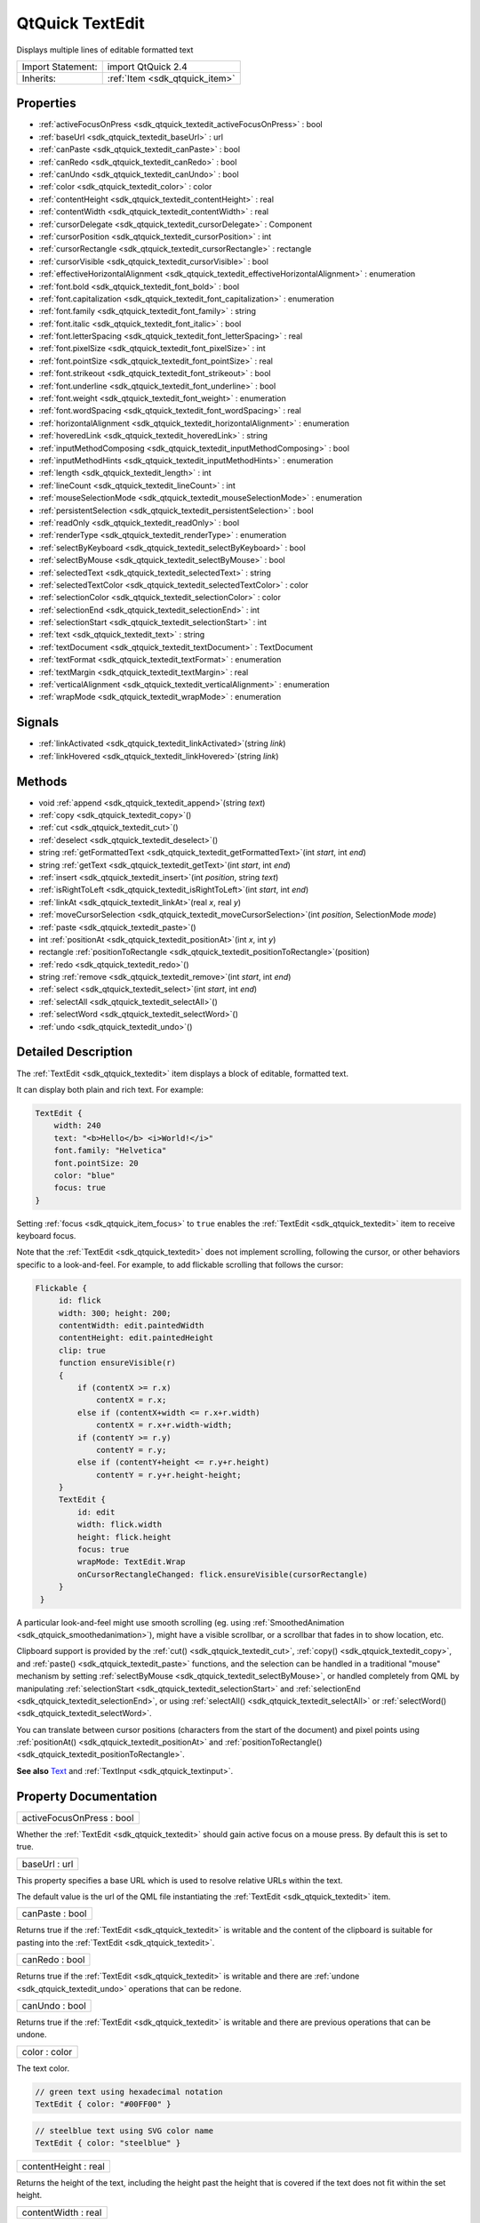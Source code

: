 .. _sdk_qtquick_textedit:

QtQuick TextEdit
================

Displays multiple lines of editable formatted text

+--------------------------------------------------------------------------------------------------------------------------------------------------------+-----------------------------------------------------------------------------------------------------------------------------------------------------------+
| Import Statement:                                                                                                                                      | import QtQuick 2.4                                                                                                                                        |
+--------------------------------------------------------------------------------------------------------------------------------------------------------+-----------------------------------------------------------------------------------------------------------------------------------------------------------+
| Inherits:                                                                                                                                              | :ref:`Item <sdk_qtquick_item>`                                                                                                                            |
+--------------------------------------------------------------------------------------------------------------------------------------------------------+-----------------------------------------------------------------------------------------------------------------------------------------------------------+

Properties
----------

-  :ref:`activeFocusOnPress <sdk_qtquick_textedit_activeFocusOnPress>` : bool
-  :ref:`baseUrl <sdk_qtquick_textedit_baseUrl>` : url
-  :ref:`canPaste <sdk_qtquick_textedit_canPaste>` : bool
-  :ref:`canRedo <sdk_qtquick_textedit_canRedo>` : bool
-  :ref:`canUndo <sdk_qtquick_textedit_canUndo>` : bool
-  :ref:`color <sdk_qtquick_textedit_color>` : color
-  :ref:`contentHeight <sdk_qtquick_textedit_contentHeight>` : real
-  :ref:`contentWidth <sdk_qtquick_textedit_contentWidth>` : real
-  :ref:`cursorDelegate <sdk_qtquick_textedit_cursorDelegate>` : Component
-  :ref:`cursorPosition <sdk_qtquick_textedit_cursorPosition>` : int
-  :ref:`cursorRectangle <sdk_qtquick_textedit_cursorRectangle>` : rectangle
-  :ref:`cursorVisible <sdk_qtquick_textedit_cursorVisible>` : bool
-  :ref:`effectiveHorizontalAlignment <sdk_qtquick_textedit_effectiveHorizontalAlignment>` : enumeration
-  :ref:`font.bold <sdk_qtquick_textedit_font_bold>` : bool
-  :ref:`font.capitalization <sdk_qtquick_textedit_font_capitalization>` : enumeration
-  :ref:`font.family <sdk_qtquick_textedit_font_family>` : string
-  :ref:`font.italic <sdk_qtquick_textedit_font_italic>` : bool
-  :ref:`font.letterSpacing <sdk_qtquick_textedit_font_letterSpacing>` : real
-  :ref:`font.pixelSize <sdk_qtquick_textedit_font_pixelSize>` : int
-  :ref:`font.pointSize <sdk_qtquick_textedit_font_pointSize>` : real
-  :ref:`font.strikeout <sdk_qtquick_textedit_font_strikeout>` : bool
-  :ref:`font.underline <sdk_qtquick_textedit_font_underline>` : bool
-  :ref:`font.weight <sdk_qtquick_textedit_font_weight>` : enumeration
-  :ref:`font.wordSpacing <sdk_qtquick_textedit_font_wordSpacing>` : real
-  :ref:`horizontalAlignment <sdk_qtquick_textedit_horizontalAlignment>` : enumeration
-  :ref:`hoveredLink <sdk_qtquick_textedit_hoveredLink>` : string
-  :ref:`inputMethodComposing <sdk_qtquick_textedit_inputMethodComposing>` : bool
-  :ref:`inputMethodHints <sdk_qtquick_textedit_inputMethodHints>` : enumeration
-  :ref:`length <sdk_qtquick_textedit_length>` : int
-  :ref:`lineCount <sdk_qtquick_textedit_lineCount>` : int
-  :ref:`mouseSelectionMode <sdk_qtquick_textedit_mouseSelectionMode>` : enumeration
-  :ref:`persistentSelection <sdk_qtquick_textedit_persistentSelection>` : bool
-  :ref:`readOnly <sdk_qtquick_textedit_readOnly>` : bool
-  :ref:`renderType <sdk_qtquick_textedit_renderType>` : enumeration
-  :ref:`selectByKeyboard <sdk_qtquick_textedit_selectByKeyboard>` : bool
-  :ref:`selectByMouse <sdk_qtquick_textedit_selectByMouse>` : bool
-  :ref:`selectedText <sdk_qtquick_textedit_selectedText>` : string
-  :ref:`selectedTextColor <sdk_qtquick_textedit_selectedTextColor>` : color
-  :ref:`selectionColor <sdk_qtquick_textedit_selectionColor>` : color
-  :ref:`selectionEnd <sdk_qtquick_textedit_selectionEnd>` : int
-  :ref:`selectionStart <sdk_qtquick_textedit_selectionStart>` : int
-  :ref:`text <sdk_qtquick_textedit_text>` : string
-  :ref:`textDocument <sdk_qtquick_textedit_textDocument>` : TextDocument
-  :ref:`textFormat <sdk_qtquick_textedit_textFormat>` : enumeration
-  :ref:`textMargin <sdk_qtquick_textedit_textMargin>` : real
-  :ref:`verticalAlignment <sdk_qtquick_textedit_verticalAlignment>` : enumeration
-  :ref:`wrapMode <sdk_qtquick_textedit_wrapMode>` : enumeration

Signals
-------

-  :ref:`linkActivated <sdk_qtquick_textedit_linkActivated>`\ (string *link*)
-  :ref:`linkHovered <sdk_qtquick_textedit_linkHovered>`\ (string *link*)

Methods
-------

-  void :ref:`append <sdk_qtquick_textedit_append>`\ (string *text*)
-  :ref:`copy <sdk_qtquick_textedit_copy>`\ ()
-  :ref:`cut <sdk_qtquick_textedit_cut>`\ ()
-  :ref:`deselect <sdk_qtquick_textedit_deselect>`\ ()
-  string :ref:`getFormattedText <sdk_qtquick_textedit_getFormattedText>`\ (int *start*, int *end*)
-  string :ref:`getText <sdk_qtquick_textedit_getText>`\ (int *start*, int *end*)
-  :ref:`insert <sdk_qtquick_textedit_insert>`\ (int *position*, string *text*)
-  :ref:`isRightToLeft <sdk_qtquick_textedit_isRightToLeft>`\ (int *start*, int *end*)
-  :ref:`linkAt <sdk_qtquick_textedit_linkAt>`\ (real *x*, real *y*)
-  :ref:`moveCursorSelection <sdk_qtquick_textedit_moveCursorSelection>`\ (int *position*, SelectionMode *mode*)
-  :ref:`paste <sdk_qtquick_textedit_paste>`\ ()
-  int :ref:`positionAt <sdk_qtquick_textedit_positionAt>`\ (int *x*, int *y*)
-  rectangle :ref:`positionToRectangle <sdk_qtquick_textedit_positionToRectangle>`\ (position)
-  :ref:`redo <sdk_qtquick_textedit_redo>`\ ()
-  string :ref:`remove <sdk_qtquick_textedit_remove>`\ (int *start*, int *end*)
-  :ref:`select <sdk_qtquick_textedit_select>`\ (int *start*, int *end*)
-  :ref:`selectAll <sdk_qtquick_textedit_selectAll>`\ ()
-  :ref:`selectWord <sdk_qtquick_textedit_selectWord>`\ ()
-  :ref:`undo <sdk_qtquick_textedit_undo>`\ ()

Detailed Description
--------------------

The :ref:`TextEdit <sdk_qtquick_textedit>` item displays a block of editable, formatted text.

It can display both plain and rich text. For example:

.. code:: qml

    TextEdit {
        width: 240
        text: "<b>Hello</b> <i>World!</i>"
        font.family: "Helvetica"
        font.pointSize: 20
        color: "blue"
        focus: true
    }

Setting :ref:`focus <sdk_qtquick_item_focus>` to ``true`` enables the :ref:`TextEdit <sdk_qtquick_textedit>` item to receive keyboard focus.

Note that the :ref:`TextEdit <sdk_qtquick_textedit>` does not implement scrolling, following the cursor, or other behaviors specific to a look-and-feel. For example, to add flickable scrolling that follows the cursor:

.. code:: qml

    Flickable {
         id: flick
         width: 300; height: 200;
         contentWidth: edit.paintedWidth
         contentHeight: edit.paintedHeight
         clip: true
         function ensureVisible(r)
         {
             if (contentX >= r.x)
                 contentX = r.x;
             else if (contentX+width <= r.x+r.width)
                 contentX = r.x+r.width-width;
             if (contentY >= r.y)
                 contentY = r.y;
             else if (contentY+height <= r.y+r.height)
                 contentY = r.y+r.height-height;
         }
         TextEdit {
             id: edit
             width: flick.width
             height: flick.height
             focus: true
             wrapMode: TextEdit.Wrap
             onCursorRectangleChanged: flick.ensureVisible(cursorRectangle)
         }
     }

A particular look-and-feel might use smooth scrolling (eg. using :ref:`SmoothedAnimation <sdk_qtquick_smoothedanimation>`), might have a visible scrollbar, or a scrollbar that fades in to show location, etc.

Clipboard support is provided by the :ref:`cut() <sdk_qtquick_textedit_cut>`, :ref:`copy() <sdk_qtquick_textedit_copy>`, and :ref:`paste() <sdk_qtquick_textedit_paste>` functions, and the selection can be handled in a traditional "mouse" mechanism by setting :ref:`selectByMouse <sdk_qtquick_textedit_selectByMouse>`, or handled completely from QML by manipulating :ref:`selectionStart <sdk_qtquick_textedit_selectionStart>` and :ref:`selectionEnd <sdk_qtquick_textedit_selectionEnd>`, or using :ref:`selectAll() <sdk_qtquick_textedit_selectAll>` or :ref:`selectWord() <sdk_qtquick_textedit_selectWord>`.

You can translate between cursor positions (characters from the start of the document) and pixel points using :ref:`positionAt() <sdk_qtquick_textedit_positionAt>` and :ref:`positionToRectangle() <sdk_qtquick_textedit_positionToRectangle>`.

**See also** `Text </sdk/apps/qml/QtQuick/qtquick-releasenotes/#text>`_  and :ref:`TextInput <sdk_qtquick_textinput>`.

Property Documentation
----------------------

.. _sdk_qtquick_textedit_activeFocusOnPress:

+--------------------------------------------------------------------------------------------------------------------------------------------------------------------------------------------------------------------------------------------------------------------------------------------------------------+
| activeFocusOnPress : bool                                                                                                                                                                                                                                                                                    |
+--------------------------------------------------------------------------------------------------------------------------------------------------------------------------------------------------------------------------------------------------------------------------------------------------------------+

Whether the :ref:`TextEdit <sdk_qtquick_textedit>` should gain active focus on a mouse press. By default this is set to true.

.. _sdk_qtquick_textedit_baseUrl:

+--------------------------------------------------------------------------------------------------------------------------------------------------------------------------------------------------------------------------------------------------------------------------------------------------------------+
| baseUrl : url                                                                                                                                                                                                                                                                                                |
+--------------------------------------------------------------------------------------------------------------------------------------------------------------------------------------------------------------------------------------------------------------------------------------------------------------+

This property specifies a base URL which is used to resolve relative URLs within the text.

The default value is the url of the QML file instantiating the :ref:`TextEdit <sdk_qtquick_textedit>` item.

.. _sdk_qtquick_textedit_canPaste:

+--------------------------------------------------------------------------------------------------------------------------------------------------------------------------------------------------------------------------------------------------------------------------------------------------------------+
| canPaste : bool                                                                                                                                                                                                                                                                                              |
+--------------------------------------------------------------------------------------------------------------------------------------------------------------------------------------------------------------------------------------------------------------------------------------------------------------+

Returns true if the :ref:`TextEdit <sdk_qtquick_textedit>` is writable and the content of the clipboard is suitable for pasting into the :ref:`TextEdit <sdk_qtquick_textedit>`.

.. _sdk_qtquick_textedit_canRedo:

+--------------------------------------------------------------------------------------------------------------------------------------------------------------------------------------------------------------------------------------------------------------------------------------------------------------+
| canRedo : bool                                                                                                                                                                                                                                                                                               |
+--------------------------------------------------------------------------------------------------------------------------------------------------------------------------------------------------------------------------------------------------------------------------------------------------------------+

Returns true if the :ref:`TextEdit <sdk_qtquick_textedit>` is writable and there are :ref:`undone <sdk_qtquick_textedit_undo>` operations that can be redone.

.. _sdk_qtquick_textedit_canUndo:

+--------------------------------------------------------------------------------------------------------------------------------------------------------------------------------------------------------------------------------------------------------------------------------------------------------------+
| canUndo : bool                                                                                                                                                                                                                                                                                               |
+--------------------------------------------------------------------------------------------------------------------------------------------------------------------------------------------------------------------------------------------------------------------------------------------------------------+

Returns true if the :ref:`TextEdit <sdk_qtquick_textedit>` is writable and there are previous operations that can be undone.

.. _sdk_qtquick_textedit_color:

+--------------------------------------------------------------------------------------------------------------------------------------------------------------------------------------------------------------------------------------------------------------------------------------------------------------+
| color : color                                                                                                                                                                                                                                                                                                |
+--------------------------------------------------------------------------------------------------------------------------------------------------------------------------------------------------------------------------------------------------------------------------------------------------------------+

The text color.

.. code:: qml

    // green text using hexadecimal notation
    TextEdit { color: "#00FF00" }

.. code:: qml

    // steelblue text using SVG color name
    TextEdit { color: "steelblue" }

.. _sdk_qtquick_textedit_contentHeight:

+--------------------------------------------------------------------------------------------------------------------------------------------------------------------------------------------------------------------------------------------------------------------------------------------------------------+
| contentHeight : real                                                                                                                                                                                                                                                                                         |
+--------------------------------------------------------------------------------------------------------------------------------------------------------------------------------------------------------------------------------------------------------------------------------------------------------------+

Returns the height of the text, including the height past the height that is covered if the text does not fit within the set height.

.. _sdk_qtquick_textedit_contentWidth:

+--------------------------------------------------------------------------------------------------------------------------------------------------------------------------------------------------------------------------------------------------------------------------------------------------------------+
| contentWidth : real                                                                                                                                                                                                                                                                                          |
+--------------------------------------------------------------------------------------------------------------------------------------------------------------------------------------------------------------------------------------------------------------------------------------------------------------+

Returns the width of the text, including the width past the width which is covered due to insufficient wrapping if :ref:`wrapMode <sdk_qtquick_textedit_wrapMode>` is set.

.. _sdk_qtquick_textedit_cursorDelegate:

+--------------------------------------------------------------------------------------------------------------------------------------------------------------------------------------------------------------------------------------------------------------------------------------------------------------+
| cursorDelegate : Component                                                                                                                                                                                                                                                                                   |
+--------------------------------------------------------------------------------------------------------------------------------------------------------------------------------------------------------------------------------------------------------------------------------------------------------------+

The delegate for the cursor in the :ref:`TextEdit <sdk_qtquick_textedit>`.

If you set a cursorDelegate for a :ref:`TextEdit <sdk_qtquick_textedit>`, this delegate will be used for drawing the cursor instead of the standard cursor. An instance of the delegate will be created and managed by the text edit when a cursor is needed, and the x and y properties of delegate instance will be set so as to be one pixel before the top left of the current character.

Note that the root item of the delegate component must be a QQuickItem or QQuickItem derived item.

.. _sdk_qtquick_textedit_cursorPosition:

+--------------------------------------------------------------------------------------------------------------------------------------------------------------------------------------------------------------------------------------------------------------------------------------------------------------+
| cursorPosition : int                                                                                                                                                                                                                                                                                         |
+--------------------------------------------------------------------------------------------------------------------------------------------------------------------------------------------------------------------------------------------------------------------------------------------------------------+

The position of the cursor in the :ref:`TextEdit <sdk_qtquick_textedit>`.

.. _sdk_qtquick_textedit_cursorRectangle:

+--------------------------------------------------------------------------------------------------------------------------------------------------------------------------------------------------------------------------------------------------------------------------------------------------------------+
| cursorRectangle : rectangle                                                                                                                                                                                                                                                                                  |
+--------------------------------------------------------------------------------------------------------------------------------------------------------------------------------------------------------------------------------------------------------------------------------------------------------------+

The rectangle where the standard text cursor is rendered within the text edit. Read-only.

The position and height of a custom :ref:`cursorDelegate <sdk_qtquick_textedit_cursorDelegate>` are updated to follow the cursorRectangle automatically when it changes. The width of the delegate is unaffected by changes in the cursor rectangle.

.. _sdk_qtquick_textedit_cursorVisible:

+--------------------------------------------------------------------------------------------------------------------------------------------------------------------------------------------------------------------------------------------------------------------------------------------------------------+
| cursorVisible : bool                                                                                                                                                                                                                                                                                         |
+--------------------------------------------------------------------------------------------------------------------------------------------------------------------------------------------------------------------------------------------------------------------------------------------------------------+

If true the text edit shows a cursor.

This property is set and unset when the text edit gets active focus, but it can also be set directly (useful, for example, if a KeyProxy might forward keys to it).

.. _sdk_qtquick_textedit_effectiveHorizontalAlignment:

+--------------------------------------------------------------------------------------------------------------------------------------------------------------------------------------------------------------------------------------------------------------------------------------------------------------+
| effectiveHorizontalAlignment : enumeration                                                                                                                                                                                                                                                                   |
+--------------------------------------------------------------------------------------------------------------------------------------------------------------------------------------------------------------------------------------------------------------------------------------------------------------+

Sets the horizontal and vertical alignment of the text within the :ref:`TextEdit <sdk_qtquick_textedit>` item's width and height. By default, the text alignment follows the natural alignment of the text, for example text that is read from left to right will be aligned to the left.

Valid values for ``horizontalAlignment`` are:

-  :ref:`TextEdit <sdk_qtquick_textedit>`.AlignLeft (default)
-  :ref:`TextEdit <sdk_qtquick_textedit>`.AlignRight
-  :ref:`TextEdit <sdk_qtquick_textedit>`.AlignHCenter
-  :ref:`TextEdit <sdk_qtquick_textedit>`.AlignJustify

Valid values for ``verticalAlignment`` are:

-  :ref:`TextEdit <sdk_qtquick_textedit>`.AlignTop (default)
-  :ref:`TextEdit <sdk_qtquick_textedit>`.AlignBottom
-  :ref:`TextEdit <sdk_qtquick_textedit>`.AlignVCenter

When using the attached property :ref:`LayoutMirroring::enabled <sdk_qtquick_layoutmirroring_enabled>` to mirror application layouts, the horizontal alignment of text will also be mirrored. However, the property ``horizontalAlignment`` will remain unchanged. To query the effective horizontal alignment of :ref:`TextEdit <sdk_qtquick_textedit>`, use the read-only property ``effectiveHorizontalAlignment``.

.. _sdk_qtquick_textedit_font_bold:

+--------------------------------------------------------------------------------------------------------------------------------------------------------------------------------------------------------------------------------------------------------------------------------------------------------------+
| font.bold : bool                                                                                                                                                                                                                                                                                             |
+--------------------------------------------------------------------------------------------------------------------------------------------------------------------------------------------------------------------------------------------------------------------------------------------------------------+

Sets whether the font weight is bold.

.. _sdk_qtquick_textedit_font_capitalization:

+--------------------------------------------------------------------------------------------------------------------------------------------------------------------------------------------------------------------------------------------------------------------------------------------------------------+
| font.capitalization : enumeration                                                                                                                                                                                                                                                                            |
+--------------------------------------------------------------------------------------------------------------------------------------------------------------------------------------------------------------------------------------------------------------------------------------------------------------+

Sets the capitalization for the text.

-  Font.MixedCase - This is the normal text rendering option where no capitalization change is applied.
-  Font.AllUppercase - This alters the text to be rendered in all uppercase type.
-  Font.AllLowercase - This alters the text to be rendered in all lowercase type.
-  Font.SmallCaps - This alters the text to be rendered in small-caps type.
-  Font.Capitalize - This alters the text to be rendered with the first character of each word as an uppercase character.

.. code:: qml

    TextEdit { text: "Hello"; font.capitalization: Font.AllLowercase }

.. _sdk_qtquick_textedit_font_family:

+--------------------------------------------------------------------------------------------------------------------------------------------------------------------------------------------------------------------------------------------------------------------------------------------------------------+
| font.family : string                                                                                                                                                                                                                                                                                         |
+--------------------------------------------------------------------------------------------------------------------------------------------------------------------------------------------------------------------------------------------------------------------------------------------------------------+

Sets the family name of the font.

The family name is case insensitive and may optionally include a foundry name, e.g. "Helvetica [Cronyx]". If the family is available from more than one foundry and the foundry isn't specified, an arbitrary foundry is chosen. If the family isn't available a family will be set using the font matching algorithm.

.. _sdk_qtquick_textedit_font_italic:

+--------------------------------------------------------------------------------------------------------------------------------------------------------------------------------------------------------------------------------------------------------------------------------------------------------------+
| font.italic : bool                                                                                                                                                                                                                                                                                           |
+--------------------------------------------------------------------------------------------------------------------------------------------------------------------------------------------------------------------------------------------------------------------------------------------------------------+

Sets whether the font has an italic style.

.. _sdk_qtquick_textedit_font_letterSpacing:

+--------------------------------------------------------------------------------------------------------------------------------------------------------------------------------------------------------------------------------------------------------------------------------------------------------------+
| font.letterSpacing : real                                                                                                                                                                                                                                                                                    |
+--------------------------------------------------------------------------------------------------------------------------------------------------------------------------------------------------------------------------------------------------------------------------------------------------------------+

Sets the letter spacing for the font.

Letter spacing changes the default spacing between individual letters in the font. A positive value increases the letter spacing by the corresponding pixels; a negative value decreases the spacing.

.. _sdk_qtquick_textedit_font_pixelSize:

+--------------------------------------------------------------------------------------------------------------------------------------------------------------------------------------------------------------------------------------------------------------------------------------------------------------+
| font.pixelSize : int                                                                                                                                                                                                                                                                                         |
+--------------------------------------------------------------------------------------------------------------------------------------------------------------------------------------------------------------------------------------------------------------------------------------------------------------+

Sets the font size in pixels.

Using this function makes the font device dependent. Use :ref:`TextEdit::font.pointSize <sdk_qtquick_textedit_font_pointSize>` to set the size of the font in a device independent manner.

.. _sdk_qtquick_textedit_font_pointSize:

+--------------------------------------------------------------------------------------------------------------------------------------------------------------------------------------------------------------------------------------------------------------------------------------------------------------+
| font.pointSize : real                                                                                                                                                                                                                                                                                        |
+--------------------------------------------------------------------------------------------------------------------------------------------------------------------------------------------------------------------------------------------------------------------------------------------------------------+

Sets the font size in points. The point size must be greater than zero.

.. _sdk_qtquick_textedit_font_strikeout:

+--------------------------------------------------------------------------------------------------------------------------------------------------------------------------------------------------------------------------------------------------------------------------------------------------------------+
| font.strikeout : bool                                                                                                                                                                                                                                                                                        |
+--------------------------------------------------------------------------------------------------------------------------------------------------------------------------------------------------------------------------------------------------------------------------------------------------------------+

Sets whether the font has a strikeout style.

.. _sdk_qtquick_textedit_font_underline:

+--------------------------------------------------------------------------------------------------------------------------------------------------------------------------------------------------------------------------------------------------------------------------------------------------------------+
| font.underline : bool                                                                                                                                                                                                                                                                                        |
+--------------------------------------------------------------------------------------------------------------------------------------------------------------------------------------------------------------------------------------------------------------------------------------------------------------+

Sets whether the text is underlined.

.. _sdk_qtquick_textedit_font_weight:

+--------------------------------------------------------------------------------------------------------------------------------------------------------------------------------------------------------------------------------------------------------------------------------------------------------------+
| font.weight : enumeration                                                                                                                                                                                                                                                                                    |
+--------------------------------------------------------------------------------------------------------------------------------------------------------------------------------------------------------------------------------------------------------------------------------------------------------------+

Sets the font's weight.

The weight can be one of:

-  Font.Light
-  Font.Normal - the default
-  Font.DemiBold
-  Font.Bold
-  Font.Black

.. code:: qml

    TextEdit { text: "Hello"; font.weight: Font.DemiBold }

.. _sdk_qtquick_textedit_font_wordSpacing:

+--------------------------------------------------------------------------------------------------------------------------------------------------------------------------------------------------------------------------------------------------------------------------------------------------------------+
| font.wordSpacing : real                                                                                                                                                                                                                                                                                      |
+--------------------------------------------------------------------------------------------------------------------------------------------------------------------------------------------------------------------------------------------------------------------------------------------------------------+

Sets the word spacing for the font.

Word spacing changes the default spacing between individual words. A positive value increases the word spacing by a corresponding amount of pixels, while a negative value decreases the inter-word spacing accordingly.

.. _sdk_qtquick_textedit_horizontalAlignment:

+--------------------------------------------------------------------------------------------------------------------------------------------------------------------------------------------------------------------------------------------------------------------------------------------------------------+
| horizontalAlignment : enumeration                                                                                                                                                                                                                                                                            |
+--------------------------------------------------------------------------------------------------------------------------------------------------------------------------------------------------------------------------------------------------------------------------------------------------------------+

Sets the horizontal and vertical alignment of the text within the :ref:`TextEdit <sdk_qtquick_textedit>` item's width and height. By default, the text alignment follows the natural alignment of the text, for example text that is read from left to right will be aligned to the left.

Valid values for ``horizontalAlignment`` are:

-  :ref:`TextEdit <sdk_qtquick_textedit>`.AlignLeft (default)
-  :ref:`TextEdit <sdk_qtquick_textedit>`.AlignRight
-  :ref:`TextEdit <sdk_qtquick_textedit>`.AlignHCenter
-  :ref:`TextEdit <sdk_qtquick_textedit>`.AlignJustify

Valid values for ``verticalAlignment`` are:

-  :ref:`TextEdit <sdk_qtquick_textedit>`.AlignTop (default)
-  :ref:`TextEdit <sdk_qtquick_textedit>`.AlignBottom
-  :ref:`TextEdit <sdk_qtquick_textedit>`.AlignVCenter

When using the attached property :ref:`LayoutMirroring::enabled <sdk_qtquick_layoutmirroring_enabled>` to mirror application layouts, the horizontal alignment of text will also be mirrored. However, the property ``horizontalAlignment`` will remain unchanged. To query the effective horizontal alignment of :ref:`TextEdit <sdk_qtquick_textedit>`, use the read-only property ``effectiveHorizontalAlignment``.

.. _sdk_qtquick_textedit_hoveredLink:

+--------------------------------------------------------------------------------------------------------------------------------------------------------------------------------------------------------------------------------------------------------------------------------------------------------------+
| hoveredLink : string                                                                                                                                                                                                                                                                                         |
+--------------------------------------------------------------------------------------------------------------------------------------------------------------------------------------------------------------------------------------------------------------------------------------------------------------+

This property contains the link string when the user hovers a link embedded in the text. The link must be in rich text or HTML format and the link string provides access to the particular link.

This QML property was introduced in Qt 5.2.

**See also** :ref:`linkHovered <sdk_qtquick_textedit_linkHovered>` and :ref:`linkAt() <sdk_qtquick_textedit_linkAt>`.

.. _sdk_qtquick_textedit_inputMethodComposing:

+--------------------------------------------------------------------------------------------------------------------------------------------------------------------------------------------------------------------------------------------------------------------------------------------------------------+
| inputMethodComposing : bool                                                                                                                                                                                                                                                                                  |
+--------------------------------------------------------------------------------------------------------------------------------------------------------------------------------------------------------------------------------------------------------------------------------------------------------------+

This property holds whether the :ref:`TextEdit <sdk_qtquick_textedit>` has partial text input from an input method.

While it is composing an input method may rely on mouse or key events from the :ref:`TextEdit <sdk_qtquick_textedit>` to edit or commit the partial text. This property can be used to determine when to disable events handlers that may interfere with the correct operation of an input method.

.. _sdk_qtquick_textedit_inputMethodHints:

+--------------------------------------------------------------------------------------------------------------------------------------------------------------------------------------------------------------------------------------------------------------------------------------------------------------+
| inputMethodHints : enumeration                                                                                                                                                                                                                                                                               |
+--------------------------------------------------------------------------------------------------------------------------------------------------------------------------------------------------------------------------------------------------------------------------------------------------------------+

Provides hints to the input method about the expected content of the text edit and how it should operate.

The value is a bit-wise combination of flags or Qt.ImhNone if no hints are set.

Flags that alter behaviour are:

-  Qt.ImhHiddenText - Characters should be hidden, as is typically used when entering passwords.
-  Qt.ImhSensitiveData - Typed text should not be stored by the active input method in any persistent storage like predictive user dictionary.
-  Qt.ImhNoAutoUppercase - The input method should not try to automatically switch to upper case when a sentence ends.
-  Qt.ImhPreferNumbers - Numbers are preferred (but not required).
-  Qt.ImhPreferUppercase - Upper case letters are preferred (but not required).
-  Qt.ImhPreferLowercase - Lower case letters are preferred (but not required).
-  Qt.ImhNoPredictiveText - Do not use predictive text (i.e. dictionary lookup) while typing.
-  Qt.ImhDate - The text editor functions as a date field.
-  Qt.ImhTime - The text editor functions as a time field.

Flags that restrict input (exclusive flags) are:

-  Qt.ImhDigitsOnly - Only digits are allowed.
-  Qt.ImhFormattedNumbersOnly - Only number input is allowed. This includes decimal point and minus sign.
-  Qt.ImhUppercaseOnly - Only upper case letter input is allowed.
-  Qt.ImhLowercaseOnly - Only lower case letter input is allowed.
-  Qt.ImhDialableCharactersOnly - Only characters suitable for phone dialing are allowed.
-  Qt.ImhEmailCharactersOnly - Only characters suitable for email addresses are allowed.
-  Qt.ImhUrlCharactersOnly - Only characters suitable for URLs are allowed.

Masks:

-  Qt.ImhExclusiveInputMask - This mask yields nonzero if any of the exclusive flags are used.

.. _sdk_qtquick_textedit_length:

+--------------------------------------------------------------------------------------------------------------------------------------------------------------------------------------------------------------------------------------------------------------------------------------------------------------+
| length : int                                                                                                                                                                                                                                                                                                 |
+--------------------------------------------------------------------------------------------------------------------------------------------------------------------------------------------------------------------------------------------------------------------------------------------------------------+

Returns the total number of plain text characters in the :ref:`TextEdit <sdk_qtquick_textedit>` item.

As this number doesn't include any formatting markup it may not be the same as the length of the string returned by the `text </sdk/apps/qml/QtQuick/qtquick-releasenotes/#text>`_  property.

This property can be faster than querying the length the `text </sdk/apps/qml/QtQuick/qtquick-releasenotes/#text>`_  property as it doesn't require any copying or conversion of the :ref:`TextEdit <sdk_qtquick_textedit>`'s internal string data.

.. _sdk_qtquick_textedit_lineCount:

+--------------------------------------------------------------------------------------------------------------------------------------------------------------------------------------------------------------------------------------------------------------------------------------------------------------+
| lineCount : int                                                                                                                                                                                                                                                                                              |
+--------------------------------------------------------------------------------------------------------------------------------------------------------------------------------------------------------------------------------------------------------------------------------------------------------------+

Returns the total number of lines in the textEdit item.

.. _sdk_qtquick_textedit_mouseSelectionMode:

+--------------------------------------------------------------------------------------------------------------------------------------------------------------------------------------------------------------------------------------------------------------------------------------------------------------+
| mouseSelectionMode : enumeration                                                                                                                                                                                                                                                                             |
+--------------------------------------------------------------------------------------------------------------------------------------------------------------------------------------------------------------------------------------------------------------------------------------------------------------+

Specifies how text should be selected using a mouse.

-  :ref:`TextEdit <sdk_qtquick_textedit>`.SelectCharacters - The selection is updated with individual characters. (Default)
-  :ref:`TextEdit <sdk_qtquick_textedit>`.SelectWords - The selection is updated with whole words.

This property only applies when :ref:`selectByMouse <sdk_qtquick_textedit_selectByMouse>` is true.

.. _sdk_qtquick_textedit_persistentSelection:

+--------------------------------------------------------------------------------------------------------------------------------------------------------------------------------------------------------------------------------------------------------------------------------------------------------------+
| persistentSelection : bool                                                                                                                                                                                                                                                                                   |
+--------------------------------------------------------------------------------------------------------------------------------------------------------------------------------------------------------------------------------------------------------------------------------------------------------------+

Whether the :ref:`TextEdit <sdk_qtquick_textedit>` should keep the selection visible when it loses active focus to another item in the scene. By default this is set to false.

.. _sdk_qtquick_textedit_readOnly:

+--------------------------------------------------------------------------------------------------------------------------------------------------------------------------------------------------------------------------------------------------------------------------------------------------------------+
| readOnly : bool                                                                                                                                                                                                                                                                                              |
+--------------------------------------------------------------------------------------------------------------------------------------------------------------------------------------------------------------------------------------------------------------------------------------------------------------+

Whether the user can interact with the :ref:`TextEdit <sdk_qtquick_textedit>` item. If this property is set to true the text cannot be edited by user interaction.

By default this property is false.

.. _sdk_qtquick_textedit_renderType:

+--------------------------------------------------------------------------------------------------------------------------------------------------------------------------------------------------------------------------------------------------------------------------------------------------------------+
| renderType : enumeration                                                                                                                                                                                                                                                                                     |
+--------------------------------------------------------------------------------------------------------------------------------------------------------------------------------------------------------------------------------------------------------------------------------------------------------------+

Override the default rendering type for this component.

Supported render types are:

-  Text.QtRendering - the default
-  Text.NativeRendering

Select Text.NativeRendering if you prefer text to look native on the target platform and do not require advanced features such as transformation of the text. Using such features in combination with the NativeRendering render type will lend poor and sometimes pixelated results.

.. _sdk_qtquick_textedit_selectByKeyboard:

+--------------------------------------------------------------------------------------------------------------------------------------------------------------------------------------------------------------------------------------------------------------------------------------------------------------+
| selectByKeyboard : bool                                                                                                                                                                                                                                                                                      |
+--------------------------------------------------------------------------------------------------------------------------------------------------------------------------------------------------------------------------------------------------------------------------------------------------------------+

Defaults to true when the editor is editable, and false when read-only.

If true, the user can use the keyboard to select text even if the editor is read-only. If false, the user cannot use the keyboard to select text even if the editor is editable.

This QML property was introduced in Qt 5.1.

**See also** :ref:`readOnly <sdk_qtquick_textedit_readOnly>`.

.. _sdk_qtquick_textedit_selectByMouse:

+--------------------------------------------------------------------------------------------------------------------------------------------------------------------------------------------------------------------------------------------------------------------------------------------------------------+
| selectByMouse : bool                                                                                                                                                                                                                                                                                         |
+--------------------------------------------------------------------------------------------------------------------------------------------------------------------------------------------------------------------------------------------------------------------------------------------------------------+

Defaults to false.

If true, the user can use the mouse to select text in some platform-specific way. Note that for some platforms this may not be an appropriate interaction (eg. may conflict with how the text needs to behave inside a Flickable.

.. _sdk_qtquick_textedit_selectedText:

+--------------------------------------------------------------------------------------------------------------------------------------------------------------------------------------------------------------------------------------------------------------------------------------------------------------+
| selectedText : string                                                                                                                                                                                                                                                                                        |
+--------------------------------------------------------------------------------------------------------------------------------------------------------------------------------------------------------------------------------------------------------------------------------------------------------------+

This read-only property provides the text currently selected in the text edit.

It is equivalent to the following snippet, but is faster and easier to use.

.. code:: cpp

    //myTextEdit is the id of the TextEdit
    myTextEdit.text.toString().substring(myTextEdit.selectionStart,
            myTextEdit.selectionEnd);

.. _sdk_qtquick_textedit_selectedTextColor:

+--------------------------------------------------------------------------------------------------------------------------------------------------------------------------------------------------------------------------------------------------------------------------------------------------------------+
| selectedTextColor : color                                                                                                                                                                                                                                                                                    |
+--------------------------------------------------------------------------------------------------------------------------------------------------------------------------------------------------------------------------------------------------------------------------------------------------------------+

The selected text color, used in selections.

.. _sdk_qtquick_textedit_selectionColor:

+--------------------------------------------------------------------------------------------------------------------------------------------------------------------------------------------------------------------------------------------------------------------------------------------------------------+
| selectionColor : color                                                                                                                                                                                                                                                                                       |
+--------------------------------------------------------------------------------------------------------------------------------------------------------------------------------------------------------------------------------------------------------------------------------------------------------------+

The text highlight color, used behind selections.

.. _sdk_qtquick_textedit_selectionEnd:

+--------------------------------------------------------------------------------------------------------------------------------------------------------------------------------------------------------------------------------------------------------------------------------------------------------------+
| selectionEnd : int                                                                                                                                                                                                                                                                                           |
+--------------------------------------------------------------------------------------------------------------------------------------------------------------------------------------------------------------------------------------------------------------------------------------------------------------+

The cursor position after the last character in the current selection.

This property is read-only. To change the selection, use select(start,end), :ref:`selectAll() <sdk_qtquick_textedit_selectAll>`, or :ref:`selectWord() <sdk_qtquick_textedit_selectWord>`.

**See also** :ref:`selectionStart <sdk_qtquick_textedit_selectionStart>`, :ref:`cursorPosition <sdk_qtquick_textedit_cursorPosition>`, and :ref:`selectedText <sdk_qtquick_textedit_selectedText>`.

.. _sdk_qtquick_textedit_selectionStart:

+--------------------------------------------------------------------------------------------------------------------------------------------------------------------------------------------------------------------------------------------------------------------------------------------------------------+
| selectionStart : int                                                                                                                                                                                                                                                                                         |
+--------------------------------------------------------------------------------------------------------------------------------------------------------------------------------------------------------------------------------------------------------------------------------------------------------------+

The cursor position before the first character in the current selection.

This property is read-only. To change the selection, use select(start,end), :ref:`selectAll() <sdk_qtquick_textedit_selectAll>`, or :ref:`selectWord() <sdk_qtquick_textedit_selectWord>`.

**See also** :ref:`selectionEnd <sdk_qtquick_textedit_selectionEnd>`, :ref:`cursorPosition <sdk_qtquick_textedit_cursorPosition>`, and :ref:`selectedText <sdk_qtquick_textedit_selectedText>`.

.. _sdk_qtquick_textedit_text:

+--------------------------------------------------------------------------------------------------------------------------------------------------------------------------------------------------------------------------------------------------------------------------------------------------------------+
| text : string                                                                                                                                                                                                                                                                                                |
+--------------------------------------------------------------------------------------------------------------------------------------------------------------------------------------------------------------------------------------------------------------------------------------------------------------+

The text to display. If the text format is AutoText the text edit will automatically determine whether the text should be treated as rich text. This determination is made using Qt::mightBeRichText().

The text-property is mostly suitable for setting the initial content and handling modifications to relatively small text content. The :ref:`append() <sdk_qtquick_textedit_append>`, :ref:`insert() <sdk_qtquick_textedit_insert>` and :ref:`remove() <sdk_qtquick_textedit_remove>` methods provide more fine-grained control and remarkably better performance for modifying especially large rich text content.

.. _sdk_qtquick_textedit_textDocument:

+--------------------------------------------------------------------------------------------------------------------------------------------------------------------------------------------------------------------------------------------------------------------------------------------------------------+
| textDocument : TextDocument                                                                                                                                                                                                                                                                                  |
+--------------------------------------------------------------------------------------------------------------------------------------------------------------------------------------------------------------------------------------------------------------------------------------------------------------+

Returns the QQuickTextDocument of this TextEdit. It can be used to implement syntax highlighting using QSyntaxHighlighter.

This QML property was introduced in Qt 5.1.

**See also** QQuickTextDocument.

.. _sdk_qtquick_textedit_textFormat:

+--------------------------------------------------------------------------------------------------------------------------------------------------------------------------------------------------------------------------------------------------------------------------------------------------------------+
| textFormat : enumeration                                                                                                                                                                                                                                                                                     |
+--------------------------------------------------------------------------------------------------------------------------------------------------------------------------------------------------------------------------------------------------------------------------------------------------------------+

The way the text property should be displayed.

-  :ref:`TextEdit <sdk_qtquick_textedit>`.AutoText
-  :ref:`TextEdit <sdk_qtquick_textedit>`.PlainText
-  :ref:`TextEdit <sdk_qtquick_textedit>`.RichText

The default is :ref:`TextEdit <sdk_qtquick_textedit>`.PlainText. If the text format is :ref:`TextEdit <sdk_qtquick_textedit>`.AutoText the text edit will automatically determine whether the text should be treated as rich text. This determination is made using Qt::mightBeRichText().

+--------------------------------------------------------------------------------------------------------------------------------------------------------+--------------------------------------------------------------------------------------------------------------------------------------------------------+
| .. code:: qml                                                                                                                                          |                                                                                                                                                        |
|                                                                                                                                                        |                                                                                                                                                        |
|     Column {                                                                                                                                           |                                                                                                                                                        |
|         TextEdit {                                                                                                                                     |                                                                                                                                                        |
|             font.pointSize: 24                                                                                                                         |                                                                                                                                                        |
|             text: "<b>Hello</b> <i>World!</i>"                                                                                                         |                                                                                                                                                        |
|         }                                                                                                                                              |                                                                                                                                                        |
|         TextEdit {                                                                                                                                     |                                                                                                                                                        |
|             font.pointSize: 24                                                                                                                         |                                                                                                                                                        |
|             textFormat: TextEdit.RichText                                                                                                              |                                                                                                                                                        |
|             text: "<b>Hello</b> <i>World!</i>"                                                                                                         |                                                                                                                                                        |
|         }                                                                                                                                              |                                                                                                                                                        |
|         TextEdit {                                                                                                                                     |                                                                                                                                                        |
|             font.pointSize: 24                                                                                                                         |                                                                                                                                                        |
|             textFormat: TextEdit.PlainText                                                                                                             |                                                                                                                                                        |
|             text: "<b>Hello</b> <i>World!</i>"                                                                                                         |                                                                                                                                                        |
|         }                                                                                                                                              |                                                                                                                                                        |
|     }                                                                                                                                                  |                                                                                                                                                        |
+--------------------------------------------------------------------------------------------------------------------------------------------------------+--------------------------------------------------------------------------------------------------------------------------------------------------------+

.. _sdk_qtquick_textedit_textMargin:

+--------------------------------------------------------------------------------------------------------------------------------------------------------------------------------------------------------------------------------------------------------------------------------------------------------------+
| textMargin : real                                                                                                                                                                                                                                                                                            |
+--------------------------------------------------------------------------------------------------------------------------------------------------------------------------------------------------------------------------------------------------------------------------------------------------------------+

The margin, in pixels, around the text in the :ref:`TextEdit <sdk_qtquick_textedit>`.

.. _sdk_qtquick_textedit_verticalAlignment:

+--------------------------------------------------------------------------------------------------------------------------------------------------------------------------------------------------------------------------------------------------------------------------------------------------------------+
| verticalAlignment : enumeration                                                                                                                                                                                                                                                                              |
+--------------------------------------------------------------------------------------------------------------------------------------------------------------------------------------------------------------------------------------------------------------------------------------------------------------+

Sets the horizontal and vertical alignment of the text within the :ref:`TextEdit <sdk_qtquick_textedit>` item's width and height. By default, the text alignment follows the natural alignment of the text, for example text that is read from left to right will be aligned to the left.

Valid values for ``horizontalAlignment`` are:

-  :ref:`TextEdit <sdk_qtquick_textedit>`.AlignLeft (default)
-  :ref:`TextEdit <sdk_qtquick_textedit>`.AlignRight
-  :ref:`TextEdit <sdk_qtquick_textedit>`.AlignHCenter
-  :ref:`TextEdit <sdk_qtquick_textedit>`.AlignJustify

Valid values for ``verticalAlignment`` are:

-  :ref:`TextEdit <sdk_qtquick_textedit>`.AlignTop (default)
-  :ref:`TextEdit <sdk_qtquick_textedit>`.AlignBottom
-  :ref:`TextEdit <sdk_qtquick_textedit>`.AlignVCenter

When using the attached property :ref:`LayoutMirroring::enabled <sdk_qtquick_layoutmirroring_enabled>` to mirror application layouts, the horizontal alignment of text will also be mirrored. However, the property ``horizontalAlignment`` will remain unchanged. To query the effective horizontal alignment of :ref:`TextEdit <sdk_qtquick_textedit>`, use the read-only property ``effectiveHorizontalAlignment``.

.. _sdk_qtquick_textedit_wrapMode:

+--------------------------------------------------------------------------------------------------------------------------------------------------------------------------------------------------------------------------------------------------------------------------------------------------------------+
| wrapMode : enumeration                                                                                                                                                                                                                                                                                       |
+--------------------------------------------------------------------------------------------------------------------------------------------------------------------------------------------------------------------------------------------------------------------------------------------------------------+

Set this property to wrap the text to the :ref:`TextEdit <sdk_qtquick_textedit>` item's width. The text will only wrap if an explicit width has been set.

-  :ref:`TextEdit <sdk_qtquick_textedit>`.NoWrap - no wrapping will be performed. If the text contains insufficient newlines, then implicitWidth will exceed a set width.
-  :ref:`TextEdit <sdk_qtquick_textedit>`.WordWrap - wrapping is done on word boundaries only. If a word is too long, implicitWidth will exceed a set width.
-  :ref:`TextEdit <sdk_qtquick_textedit>`.WrapAnywhere - wrapping is done at any point on a line, even if it occurs in the middle of a word.
-  :ref:`TextEdit <sdk_qtquick_textedit>`.Wrap - if possible, wrapping occurs at a word boundary; otherwise it will occur at the appropriate point on the line, even in the middle of a word.

The default is :ref:`TextEdit <sdk_qtquick_textedit>`.NoWrap. If you set a width, consider using :ref:`TextEdit <sdk_qtquick_textedit>`.Wrap.

Signal Documentation
--------------------

.. _sdk_qtquick_textedit_linkActivated:

+--------------------------------------------------------------------------------------------------------------------------------------------------------------------------------------------------------------------------------------------------------------------------------------------------------------+
| linkActivated(string *link*)                                                                                                                                                                                                                                                                                 |
+--------------------------------------------------------------------------------------------------------------------------------------------------------------------------------------------------------------------------------------------------------------------------------------------------------------+

This signal is emitted when the user clicks on a link embedded in the text. The link must be in rich text or HTML format and the *link* string provides access to the particular link.

The corresponding handler is ``onLinkActivated``.

.. _sdk_qtquick_textedit_linkHovered:

+--------------------------------------------------------------------------------------------------------------------------------------------------------------------------------------------------------------------------------------------------------------------------------------------------------------+
| linkHovered(string *link*)                                                                                                                                                                                                                                                                                   |
+--------------------------------------------------------------------------------------------------------------------------------------------------------------------------------------------------------------------------------------------------------------------------------------------------------------+

This signal is emitted when the user hovers a link embedded in the text. The link must be in rich text or HTML format and the *link* string provides access to the particular link.

The corresponding handler is ``onLinkHovered``.

This QML signal was introduced in Qt 5.2.

**See also** :ref:`hoveredLink <sdk_qtquick_textedit_hoveredLink>` and :ref:`linkAt() <sdk_qtquick_textedit_linkAt>`.

Method Documentation
--------------------

.. _sdk_qtquick_textedit_append:

+--------------------------------------------------------------------------------------------------------------------------------------------------------------------------------------------------------------------------------------------------------------------------------------------------------------+
| void append(string *text*)                                                                                                                                                                                                                                                                                   |
+--------------------------------------------------------------------------------------------------------------------------------------------------------------------------------------------------------------------------------------------------------------------------------------------------------------+

Appends a new paragraph with *text* to the end of the :ref:`TextEdit <sdk_qtquick_textedit>`.

In order to append without inserting a new paragraph, call ``myTextEdit.insert(myTextEdit.length, text)`` instead.

This QML method was introduced in Qt 5.2.

.. _sdk_qtquick_textedit_copy:

+--------------------------------------------------------------------------------------------------------------------------------------------------------------------------------------------------------------------------------------------------------------------------------------------------------------+
| copy()                                                                                                                                                                                                                                                                                                       |
+--------------------------------------------------------------------------------------------------------------------------------------------------------------------------------------------------------------------------------------------------------------------------------------------------------------+

Copies the currently selected text to the system clipboard.

.. _sdk_qtquick_textedit_cut:

+--------------------------------------------------------------------------------------------------------------------------------------------------------------------------------------------------------------------------------------------------------------------------------------------------------------+
| cut()                                                                                                                                                                                                                                                                                                        |
+--------------------------------------------------------------------------------------------------------------------------------------------------------------------------------------------------------------------------------------------------------------------------------------------------------------+

Moves the currently selected text to the system clipboard.

.. _sdk_qtquick_textedit_deselect:

+--------------------------------------------------------------------------------------------------------------------------------------------------------------------------------------------------------------------------------------------------------------------------------------------------------------+
| deselect()                                                                                                                                                                                                                                                                                                   |
+--------------------------------------------------------------------------------------------------------------------------------------------------------------------------------------------------------------------------------------------------------------------------------------------------------------+

Removes active text selection.

.. _sdk_qtquick_textedit_getFormattedText:

+--------------------------------------------------------------------------------------------------------------------------------------------------------------------------------------------------------------------------------------------------------------------------------------------------------------+
| string getFormattedText(int *start*, int *end*)                                                                                                                                                                                                                                                              |
+--------------------------------------------------------------------------------------------------------------------------------------------------------------------------------------------------------------------------------------------------------------------------------------------------------------+

Returns the section of text that is between the *start* and *end* positions.

The returned text will be formatted according the :ref:`textFormat <sdk_qtquick_textedit_textFormat>` property.

.. _sdk_qtquick_textedit_getText:

+--------------------------------------------------------------------------------------------------------------------------------------------------------------------------------------------------------------------------------------------------------------------------------------------------------------+
| string getText(int *start*, int *end*)                                                                                                                                                                                                                                                                       |
+--------------------------------------------------------------------------------------------------------------------------------------------------------------------------------------------------------------------------------------------------------------------------------------------------------------+

Returns the section of text that is between the *start* and *end* positions.

The returned text does not include any rich text formatting.

.. _sdk_qtquick_textedit_insert:

+--------------------------------------------------------------------------------------------------------------------------------------------------------------------------------------------------------------------------------------------------------------------------------------------------------------+
| insert(int *position*, string *text*)                                                                                                                                                                                                                                                                        |
+--------------------------------------------------------------------------------------------------------------------------------------------------------------------------------------------------------------------------------------------------------------------------------------------------------------+

Inserts *text* into the :ref:`TextEdit <sdk_qtquick_textedit>` at position.

.. _sdk_qtquick_textedit_isRightToLeft:

+--------------------------------------------------------------------------------------------------------------------------------------------------------------------------------------------------------------------------------------------------------------------------------------------------------------+
| isRightToLeft(int *start*, int *end*)                                                                                                                                                                                                                                                                        |
+--------------------------------------------------------------------------------------------------------------------------------------------------------------------------------------------------------------------------------------------------------------------------------------------------------------+

Returns true if the natural reading direction of the editor text found between positions *start* and *end* is right to left.

.. _sdk_qtquick_textedit_linkAt:

+--------------------------------------------------------------------------------------------------------------------------------------------------------------------------------------------------------------------------------------------------------------------------------------------------------------+
| linkAt(real *x*, real *y*)                                                                                                                                                                                                                                                                                   |
+--------------------------------------------------------------------------------------------------------------------------------------------------------------------------------------------------------------------------------------------------------------------------------------------------------------+

Returns the link string at point *x*, *y* in content coordinates, or an empty string if no link exists at that point.

This QML method was introduced in Qt 5.3.

**See also** :ref:`hoveredLink <sdk_qtquick_textedit_hoveredLink>`.

.. _sdk_qtquick_textedit_moveCursorSelection:

+--------------------------------------------------------------------------------------------------------------------------------------------------------------------------------------------------------------------------------------------------------------------------------------------------------------+
| moveCursorSelection(int *position*, SelectionMode *mode* = TextEdit.SelectCharacters)                                                                                                                                                                                                                        |
+--------------------------------------------------------------------------------------------------------------------------------------------------------------------------------------------------------------------------------------------------------------------------------------------------------------+

Moves the cursor to *position* and updates the selection according to the optional *mode* parameter. (To only move the cursor, set the :ref:`cursorPosition <sdk_qtquick_textedit_cursorPosition>` property.)

When this method is called it additionally sets either the :ref:`selectionStart <sdk_qtquick_textedit_selectionStart>` or the :ref:`selectionEnd <sdk_qtquick_textedit_selectionEnd>` (whichever was at the previous cursor position) to the specified position. This allows you to easily extend and contract the selected text range.

The selection mode specifies whether the selection is updated on a per character or a per word basis. If not specified the selection mode will default to :ref:`TextEdit <sdk_qtquick_textedit>`.SelectCharacters.

-  :ref:`TextEdit <sdk_qtquick_textedit>`.SelectCharacters - Sets either the :ref:`selectionStart <sdk_qtquick_textedit_selectionStart>` or :ref:`selectionEnd <sdk_qtquick_textedit_selectionEnd>` (whichever was at the previous cursor position) to the specified position.
-  :ref:`TextEdit <sdk_qtquick_textedit>`.SelectWords - Sets the :ref:`selectionStart <sdk_qtquick_textedit_selectionStart>` and :ref:`selectionEnd <sdk_qtquick_textedit_selectionEnd>` to include all words between the specified position and the previous cursor position. Words partially in the range are included.

For example, take this sequence of calls:

.. code:: cpp

    cursorPosition = 5
    moveCursorSelection(9, TextEdit.SelectCharacters)
    moveCursorSelection(7, TextEdit.SelectCharacters)

This moves the cursor to position 5, extend the selection end from 5 to 9 and then retract the selection end from 9 to 7, leaving the text from position 5 to 7 selected (the 6th and 7th characters).

The same sequence with :ref:`TextEdit <sdk_qtquick_textedit>`.SelectWords will extend the selection start to a word boundary before or on position 5 and extend the selection end to a word boundary on or past position 9.

.. _sdk_qtquick_textedit_paste:

+--------------------------------------------------------------------------------------------------------------------------------------------------------------------------------------------------------------------------------------------------------------------------------------------------------------+
| paste()                                                                                                                                                                                                                                                                                                      |
+--------------------------------------------------------------------------------------------------------------------------------------------------------------------------------------------------------------------------------------------------------------------------------------------------------------+

Replaces the currently selected text by the contents of the system clipboard.

.. _sdk_qtquick_textedit_positionAt:

+--------------------------------------------------------------------------------------------------------------------------------------------------------------------------------------------------------------------------------------------------------------------------------------------------------------+
| int positionAt(int *x*, int *y*)                                                                                                                                                                                                                                                                             |
+--------------------------------------------------------------------------------------------------------------------------------------------------------------------------------------------------------------------------------------------------------------------------------------------------------------+

Returns the text position closest to pixel position (*x*, *y*).

Position 0 is before the first character, position 1 is after the first character but before the second, and so on until position `text </sdk/apps/qml/QtQuick/qtquick-releasenotes/#text>`_ .length, which is after all characters.

.. _sdk_qtquick_textedit_positionToRectangle:

+--------------------------------------------------------------------------------------------------------------------------------------------------------------------------------------------------------------------------------------------------------------------------------------------------------------+
| rectangle positionToRectangle(position)                                                                                                                                                                                                                                                                      |
+--------------------------------------------------------------------------------------------------------------------------------------------------------------------------------------------------------------------------------------------------------------------------------------------------------------+

Returns the rectangle at the given *position* in the text. The x, y, and height properties correspond to the cursor that would describe that position.

.. _sdk_qtquick_textedit_redo:

+--------------------------------------------------------------------------------------------------------------------------------------------------------------------------------------------------------------------------------------------------------------------------------------------------------------+
| redo()                                                                                                                                                                                                                                                                                                       |
+--------------------------------------------------------------------------------------------------------------------------------------------------------------------------------------------------------------------------------------------------------------------------------------------------------------+

Redoes the last operation if redo is :ref:`available <sdk_qtquick_textedit_canRedo>`.

.. _sdk_qtquick_textedit_remove:

+--------------------------------------------------------------------------------------------------------------------------------------------------------------------------------------------------------------------------------------------------------------------------------------------------------------+
| string remove(int *start*, int *end*)                                                                                                                                                                                                                                                                        |
+--------------------------------------------------------------------------------------------------------------------------------------------------------------------------------------------------------------------------------------------------------------------------------------------------------------+

Removes the section of text that is between the *start* and *end* positions from the :ref:`TextEdit <sdk_qtquick_textedit>`.

.. _sdk_qtquick_textedit_select:

+--------------------------------------------------------------------------------------------------------------------------------------------------------------------------------------------------------------------------------------------------------------------------------------------------------------+
| select(int *start*, int *end*)                                                                                                                                                                                                                                                                               |
+--------------------------------------------------------------------------------------------------------------------------------------------------------------------------------------------------------------------------------------------------------------------------------------------------------------+

Causes the text from *start* to *end* to be selected.

If either start or end is out of range, the selection is not changed.

After calling this, :ref:`selectionStart <sdk_qtquick_textedit_selectionStart>` will become the lesser and :ref:`selectionEnd <sdk_qtquick_textedit_selectionEnd>` will become the greater (regardless of the order passed to this method).

**See also** :ref:`selectionStart <sdk_qtquick_textedit_selectionStart>` and :ref:`selectionEnd <sdk_qtquick_textedit_selectionEnd>`.

.. _sdk_qtquick_textedit_selectAll:

+--------------------------------------------------------------------------------------------------------------------------------------------------------------------------------------------------------------------------------------------------------------------------------------------------------------+
| selectAll()                                                                                                                                                                                                                                                                                                  |
+--------------------------------------------------------------------------------------------------------------------------------------------------------------------------------------------------------------------------------------------------------------------------------------------------------------+

Causes all text to be selected.

.. _sdk_qtquick_textedit_selectWord:

+--------------------------------------------------------------------------------------------------------------------------------------------------------------------------------------------------------------------------------------------------------------------------------------------------------------+
| selectWord()                                                                                                                                                                                                                                                                                                 |
+--------------------------------------------------------------------------------------------------------------------------------------------------------------------------------------------------------------------------------------------------------------------------------------------------------------+

Causes the word closest to the current cursor position to be selected.

.. _sdk_qtquick_textedit_undo:

+--------------------------------------------------------------------------------------------------------------------------------------------------------------------------------------------------------------------------------------------------------------------------------------------------------------+
| undo()                                                                                                                                                                                                                                                                                                       |
+--------------------------------------------------------------------------------------------------------------------------------------------------------------------------------------------------------------------------------------------------------------------------------------------------------------+

Undoes the last operation if undo is :ref:`available <sdk_qtquick_textedit_canUndo>`. Deselects any current selection, and updates the selection start to the current cursor position.

